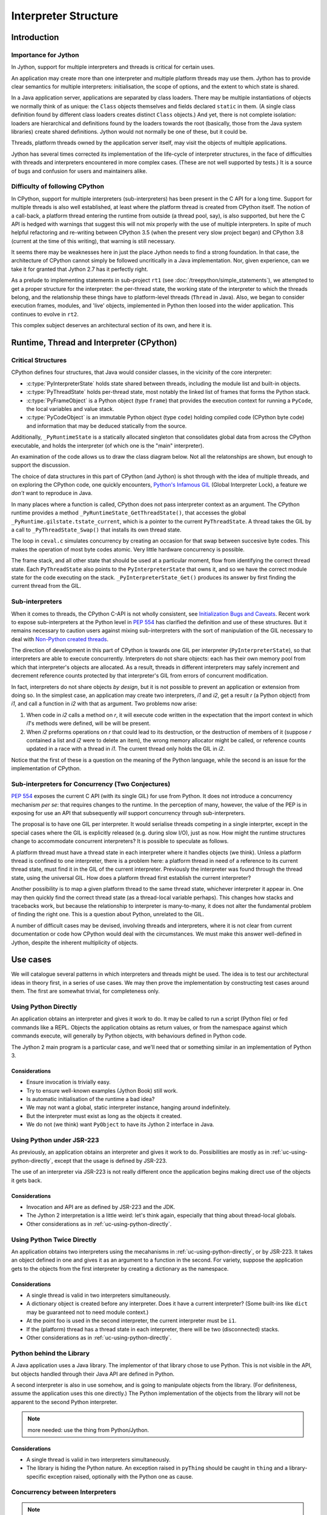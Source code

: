..  architecture/interpreter-structure.rst


Interpreter Structure
#####################

Introduction
************

Importance for Jython
=====================

In Jython,
support for multiple interpreters and threads
is critical for certain uses.

An application may create more than one interpreter
and multiple platform threads may use them.
Jython has to provide clear semantics for multiple interpreters:
initialisation, the scope of options, and
the extent to which state is shared.

In a Java application server,
applications are separated by class loaders.
There may be multiple instantiations of
objects we normally think of as unique:
the ``Class`` objects themselves and fields declared ``static`` in them.
(A single class definition found by different class loaders
creates distinct ``Class`` objects.)
And yet, there is not complete isolation: loaders are hierarchical
and definitions found by the loaders towards the root
(basically, those from the Java system libraries)
create shared definitions.
Jython would not normally be one of these, but it could be.

Threads, platform threads owned by the application server itself,
may visit the objects of multiple applications.

Jython has several times corrected its implementation
of the life-cycle of interpreter structures,
in the face of difficulties with threads and interpreters
encountered in more complex cases.
(These are not well supported by tests.)
It is a source of bugs and confusion for users and maintainers alike.


Difficulty of following CPython
===============================

In CPython,
support for multiple interpreters (sub-interpreters)
has been present in the C API for a long time.
Support for multiple threads is also well established,
at least where the platform thread is created from CPython itself.
The notion of a call-back,
a platform thread entering the runtime from outside (a thread pool, say),
is also supported,
but here the C API is hedged with warnings that suggest
this will not mix properly with the use of multiple interpreters.
In spite of much helpful refactoring and re-writing between
CPython 3.5 (when the present very slow project began)
and CPython 3.8 (current at the time of this writing),
that warning is still necessary.

It seems there may be weaknesses here
in just the place Jython needs to find a strong foundation.
In that case, the architecture of CPython cannot simply be followed
uncritically in a Java implementation.
Nor, given experience,
can we take it for granted that Jython 2.7 has it perfectly right.

As a prelude to implementing statements in sub-project ``rt1``
(see :doc:`/treepython/simple_statements`),
we attempted to get a proper structure for the interpreter:
the per-thread state,
the working state of the interpreter to which the threads belong,
and the relationship these things have to
platform-level threads (``Thread`` in Java).
Also, we began to consider execution frames,
modules,
and 'live' objects,
implemented in Python then loosed into the wider application.
This continues to evolve in ``rt2``.

This complex subject deserves an architectural section of its own,
and here it is.



Runtime, Thread and Interpreter (CPython)
*****************************************

Critical Structures
===================

CPython defines four structures,
that Java would consider classes,
in the vicinity of the core interpreter:

* :c:type:`PyInterpreterState` holds state shared between threads,
  including the module list and built-in objects.
* :c:type:`PyThreadState` holds per-thread state,
  most notably the linked list of frames that forms the Python stack.
* :c:type:`PyFrameObject` is a Python object (type ``frame``)
  that provides the execution context for running a ``PyCode``,
  the local variables and value stack.
* :c:type:`PyCodeObject` is an immutable Python object (type ``code``)
  holding compiled code (CPython byte code)
  and information that may be deduced statically from the source.

Additionally, ``_PyRuntimeState`` is a statically allocated singleton
that consolidates global data from across the CPython executable,
and holds the interpreter (of which one is the "main" interpreter).  

An examination of the code allows us to draw the class diagram below.
Not all the relatonships are shown,
but enough to support the discussion.

..  uml::
    :caption: The Principal Runtime Structures in CPython 3.8

    class _PyRuntimeState << singleton >> {
        main : PyInterpreterState
        PyThreadState_Get()
        _PyInterpreterState_Get()
    }

    '_gilstate_runtime_state
    class GIL {
        tstate_current : PyThreadState
    }

    _PyRuntimeState --> "1.." PyInterpreterState
    _PyRuntimeState *-> GIL
    
    PyInterpreterState "1" *-- "*" PyThreadState
    PyInterpreterState -> "*" PyModule : modules

    PyModule o-> ModuleDict : md_dict

    PyThreadState -left-> Thread : thread_id

    PyThreadState *--> "0..1" PyFrameObject : frame

    PyFrameObject -right-> PyFrameObject : f_back
    PyFrameObject -left-> PyCodeObject : f_code

    PyFrameObject --> PyDictObject : f_builtins
    PyFrameObject --> PyDictObject : f_globals

    class PyFrameObject {
        / locals : Mapping
    }


The choice of data structures in this part of CPython (and Jython)
is shot through with the idea of multiple threads,
and on exploring the CPython code, one quickly encounters,
`Python's Infamous GIL`_ (Global Interpreter Lock),
a feature we *don't* want to reproduce in Java.

.. _Python's Infamous GIL:
    https://ep2016.europython.eu/conference/talks/pythons-infamous-gil

In many places where a function is called,
CPython does not pass interpreter context as an argument.
The CPython runtime provides a method ``_PyRuntimeState_GetThreadState()``,
that accesses the global ``_PyRuntime.gilstate.tstate_current``,
which is a pointer to the current ``PyThreadState``.
A thread takes the GIL by a call to ``_PyThreadState_Swap()``
that installs its own thread state.

The loop in ``ceval.c`` simulates concurrency
by creating an occasion for that swap between succesive byte codes.
This makes the operation of most byte codes atomic.
Very little hardware concurrency is possible.

The frame stack,
and all other state that should be used at a particular moment,
flow from identifying the correct thread state.
Each ``PyThreadState`` also points to the ``PyInterpreterState`` that owns it,
and so we have the correct module state for the code executing on the stack.
``_PyInterpreterState_Get()`` produces its answer
by first finding the current thread from the GIL. 


Sub-interpreters
================

When it comes to threads,
the CPython C-API is not wholly consistent,
see `Initialization Bugs and Caveats`_.
Recent work to expose sub-interpreters at the Python level in :pep:`554`
has clarified the definition and use of these structures.
But it remains necessary to caution users against
mixing sub-interpreters with the sort of manipulation of the GIL
necessary to deal with `Non-Python created threads`_.

The direction of development in this part of CPython is towards
one GIL per interpreter (``PyInterpreterState``),
so that interpreters are able to execute concurrently.
Interpreters do not share objects: each has their own memory pool
from which that interpreter's objects are allocated.
As a result, threads in different interpreters
may safely increment and decrement reference counts
protected by that interpreter's GIL from errors of concurrent modification.

In fact, interpreters do not share objects *by design*,
but it is not possible to prevent an application or extension from doing so.
In the simplest case,
an application may create two interpreters, *i1* and *i2*,
get a result *r* (a Python object) from *i1*,
and call a function in *i2* with that as argument.
Two problems now arise:

1.  When code in *i2* calls a method on *r*,
    it will execute code written in the expectation that
    the import context in which *i1*'s methods were defined,
    will be will be present.
2.  When *i2* preforms operations on *r* that could lead to its destruction,
    or the destruction of members of it
    (suppose *r* contained a list and *i2* were to delete an item),
    the wrong memory allocator might be called,
    or reference counts updated in a race with a thread in *i1*.
    The current thread only holds the GIL in *i2*.

Notice that the first of these
is a question on the meaning of the Python language,
while the second is an issue for the implementation of CPython.


Sub-interpreters for Concurrency (Two Conjectures)
==================================================

:pep:`554` exposes the current C API (with its single GIL) for use from Python.
It does not introduce a concurrency mechanism *per se*:
that requires changes to the runtime.
In the perception of many, however,
the value of the PEP is in exposing for use an API that subsequently
*will* support concurrency through sub-interpreters.

The proposal is to have one GIL per interpreter.
It would serialise threads competing in a single interprter,
except in the special cases where the GIL is explicitly released
(e.g. during slow I/O),
just as now.
How might the runtime structures change to accommodate concurrent interpreters?
It is possible to speculate as follows.

..  uml::
    :caption: Conjectured Runtime Structures in CPython GIL-per-interpreter

    class _PyRuntimeState << singleton >> {
        main : PyInterpreterState
        _PyInterpreterState_Get()
    }

    class PyInterpreterState {
        modules
        PyThreadState_Get()
    }

    'CPython calls this _gilstate_runtime_state
    class GIL {
        tstate_current : PyThreadState
    }

    _PyRuntimeState --> "1.." PyInterpreterState
    PyInterpreterState *-> GIL
    
    PyInterpreterState "1" *-- "*" PyThreadState

    PyThreadState "*" -left-> Thread : thread_id


A platform thread must have a thread state
in each interpreter where it handles objects (we think).
Unless a platform thread is confined to one interpreter,
there is a problem here:
a platform thread in need of a reference to its current thread state,
must find it in the GIL of the current interpreter.
Previously the interpreter was found through the thread state,
using the universal GIL.
How does a platform thread first establish the current interpreter?

Another possibility is to map a given platform thread to the same thread state,
whichever interpreter it appear in.
One may then quickly find the correct thread state
(as a thread-local variable perhaps).
This changes how stacks and tracebacks work,
but because the relationship to interpreter is many-to-many,
it does not alter the fundamental problem of finding the right one.
This is a question about Python, unrelated to the GIL.

..  uml::
    :caption: Conjectured Runtime Structures in CPython: State per Thread

    class _PyRuntimeState << singleton >> {
        main : PyInterpreterState
        _PyInterpreterState_Get()
    }

    class PyInterpreterState {
        modules
        PyThreadState_Get()
    }

    'CPython calls this _gilstate_runtime_state
    class GIL {
        tstate_current : PyThreadState
    }

    _PyRuntimeState --> "1.." PyInterpreterState
    PyInterpreterState *-> GIL
    
    PyInterpreterState "*" -- "*" PyThreadState

    PyThreadState "1" -left-> Thread : thread_id


A number of difficult cases may be devised,
involving threads and interpreters,
where it is not clear from current documentation or code
how CPython would deal with the circumstances.
We must make this answer well-defined in Jython,
despite the inherent multiplicity of objects.

.. _Initialization Bugs and Caveats:
    https://docs.python.org/3/c-api/init.html#bugs-and-caveats

.. _Non-Python created threads:
   https://docs.python.org/3/c-api/init.html#non-python-created-threads



Use cases
*********

We will catalogue several patterns
in which interpreters and threads might be used.
The idea is to test our architectural ideas in theory first,
in a series of use cases.
We may then prove the implementation by constructing test cases around them.
The first are somewhat trivial, for completeness only.

.. _uc-using-python-directly:

Using Python Directly
=====================
An application obtains an interpreter and gives it work to do.
It may be called to run a script (Python file)
or fed commands like a REPL.
Objects the application obtains as return values,
or from the namespace against which commands execute,
will generally by Python objects,
with behaviours defined in Python code.

The Jython 2 main program is a particular case,
and we'll need that or something similar in an implementation of Python 3.

..  uml::
    :caption: Using Python Directly

    myApp -> interp ** : new PythonInterpreter()

    myApp -> interp ++ : exec("def f(x) : return 6*x")
        interp -> f ** : new
        return

    myApp -> interp ++ : f = get("f")
        return f

    myApp -> f ++ : call(7)
        return 42

Considerations
--------------

* Ensure invocation is trivially easy.
* Try to ensure well-known examples (Jython Book) still work.
* Is automatic initialisation of the runtime a bad idea?
* We may not want a global, static interpreter instance,
  hanging around indefinitely.
* But the interpreter must exist as long as the objects it created.
* We do not (we think) want ``PyObject`` to have its Jython 2 interface in Java. 


.. _uc-using-python-jsr-223:

Using Python under JSR-223
==========================
As previously,
an application obtains an interpreter and gives it work to do.
Possibilities are mostly as in :ref:`uc-using-python-directly`,
except that the usage is defined by JSR-223.

..  uml::
    :caption: Using Python under JSR-223

    myApp -> manager ** : new ScriptEngineManager()
    myApp -> manager : engine = getEngineByName("python")
    manager -> engine ** : new

    myApp -> engine ++ : eval("def f(x) : return 6*x")
        engine -> f ** : new
        return

    myApp -> engine ++ : f = get("f")
        return f

    myApp -> f ++ : call(7)
        return 42


The use of an interpreter via JSR-223 is not really different
once the application begins making direct use of the objects it gets back.

Considerations
--------------

* Invocation and API are as defined by JSR-223 and the JDK.
* The Jython 2 interpretation is a little weird:
  let's think again, especially that thing about thread-local globals.
* Other considerations as in :ref:`uc-using-python-directly`.


.. _uc-python-twice-directly:

Using Python Twice Directly
===========================

An application obtains two interpreters
using the mecahanisms in :ref:`uc-using-python-directly`,
or by JSR-223.
It takes an object defined in one
and gives it as an argument to a function in the second.
For variety,
suppose the application gets to the objects from the first interpreter
by creating a dictionary as the namespace.

..  uml::
    :caption: Using Python Twice Directly

    myApp -> Py : globals = dict
    note right
        Does this dict need
        module context?
    end note

    myApp -> i1 ** : new PythonInterpreter(globals)
    myApp -> i2 ** : new PythonInterpreter(globals)

    myApp -> i1 ++ : exec("class C :\n    def foo(self, ...")
        i1 -> "C : PyType" **
        return
    myApp -> i1 ++ : exec("c = C()")
        i1 -> "C : PyType" ++ : call()
            "C : PyType" -> c ** : new
            return            
        return

    myApp -> i2 ++ : exec("c.foo()")
        i2 -> c ++ : foo()
            note right
                It is essential that i1,
                having defined foo, supply
                the module context.
            end note
            c -> i1 ++ : import bar
                note left
                    What is the Python
                    stack at this point?
                    Are there two?
                end note
                return
            return
        return

Considerations
--------------

* A single thread is valid in two interpreters simultaneously.
* A dictionary object is created before any interpreter.
  Does it have a current interpreter?
  (Some built-ins like ``dict`` may be guaranteed not to need module context.)
* At the point foo is used in the second interpreter,
  the current interpreter must be ``i1``.
* If the (platform) thread has a thread state in each interpreter,
  there will be two (disconnected) stacks.
* Other considerations as in :ref:`uc-using-python-directly`.


.. _uc-python-behind-library:

Python behind the Library
=========================
.. Possibly lurking in the bike shed?

A Java application uses a Java library.
The implementor of that library chose to use Python.
This is not visible in the API,
but objects handled through their Java API are defined in Python.

A second interpreter is also in use somehow,
and is going to manipulate objects from the library.
(For definiteness, assume the application uses this one directly.)
The Python implementation of the objects from the library
will not be apparent to the second Python interpreter.


..  uml::
    :caption: Python behind the Library

    myApp -> lib ++ : thing = makeThing()
        lib -> i1 ++
            i1 -> pyThing **
            return pyThing
        lib -> thing ** : new Thing(pyThing)    
        return thing

..  note:: more needed: use the thing from Python/Jython.


Considerations
--------------

* A single thread is valid in two interpreters simultaneously.
* The library is hiding the Python nature.
  An exception raised in ``pyThing`` should be caught in ``thing``
  and a library-specific exception raised,
  optionally with the Python one as cause.


Concurrency between Interpreters
================================

..  note::
    Not yet elaborated. Start a second thread in ``i1``
    accessing the same objects. Whose fault when it breaks?




Application Server
==================
The user application runs in a Java application server
(like Apache Tomcat)
in which user applications are not processes but segregated by class loader,
and threads are re-used.

..  uml::
    :caption: Application Server

    myApp -> ": Py" : get Interpreter


..  note:: Not yet elaborated.


Considerations
--------------

* Thread local data and class values created in one application
  may still present for other applications.
* Class values attached to persistent classes are not disposed of.
* Approaches designed to ensure objects are not retained
  (e.g. use of weak references)
  may result in discarding state when it is still wanted.



  
Proposed Model for Jython [untested]
************************************

In this model,
we propose a different arrangement of the critical data structures.
In particular,
we abandon the idea that a thread belongs to an interpreter.
This will be controversial.
It may solve problems latent in CPython,
that make it unable to address some of the use cases.

We have implemented this model in the ``rt2`` iteration ``evo3``,
but not tested it with multiple threads and interpreters.

..  uml::

    class Py << singleton >> {
    }
    
    Py -- "*" Interpreter

    Interpreter - "*" PyModule : modules

    PyModule o--> ModuleDict : dict

    ThreadState -left- Thread : thread_id

    ThreadState *--> "0..1" PyFrame : frame

    PyFrame -right-> Interpreter : interpreter
    
    PyFrame --> PyFrame : back
    PyFrame -left-> PyCode : code
    PyFrame --> PyDictionary : builtins
    PyFrame --> PyDictionary : globals

    class PyFrame {
        / locals : Mapping
    }




An ``Interpreter`` does not own objects [untested]
==================================================

We'll call this "untested" for now,
but it is more of an observation than a hypothesis.
Java manages the life-cycle of our objects:
we do not have to count references or manage memory.

We therefore have no need for a rule that
objects may not be shared between interpreters,
to work around CPython's approach to life-cycle.
The Python-level API for interpreters (:pep:`554`)
may provide no means to do it,
and a Java extension that shares objects may never be a valid C extension.
However, we may benefit by sharing
immutable type objects and constant values of them.

It follows that the interpreter is responsible only for "import context".


The current interpreter is known to every ``PyFrame`` [untested]
================================================================

Any code that might need to import a module,
must belong to a particular interpreter,
in order that it should access the correct import mechanism
and list of already imported modules.
Code that already holds a reference resulting from import
(typically a global variable of the same name as the module)
only needs that reference.

When we write "code" in the paragraph above,
we definitely include code compiled from CPython,
since an ``import`` statement (or call to ``__import__``) may lurk there.
But we include any Java code that is Python-aware,
and might therefore consult ``sys.modules``.
Java code written without knowing it woulkd be used in Jython is exempt.
Perhaps surprisingly,
Jython specific code (like the implementation of ``PyFloat.tp_add``)
is also exempt,
but not the same slot in another type where ``__add__`` is defined in Python.

It may be accurate to summarise that
the current interpreter must be known to any code that has a ``PyFrame``.


The function interpreter defined the current function [untested]
================================================================







A Thread may visit multiple interpreters [untested]
===================================================

We propose that ``ThreadState``
not be the property of on particular ``Interpreter``.

If we allow the mixing of objects from different interpreters,
by which we mean the mixing of functions defined by different interpreters,
it follows that a thread will pass freely from one interpreter to the next.

This makes it sound like a frequent occurrence.
It may not be, but it needs to be possible freely.
If we share immutable objects,
these will frequently be constants created by the first interpreter to run,
and wgere sub-interpreters are in use,
these objects will be frequently visited
(although the visit may not often need module context (create a ``PyFrame``).



